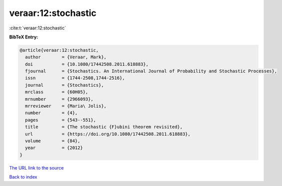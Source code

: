 veraar:12:stochastic
====================

:cite:t:`veraar:12:stochastic`

**BibTeX Entry:**

.. code-block:: bibtex

   @article{veraar:12:stochastic,
     author        = {Veraar, Mark},
     doi           = {10.1080/17442508.2011.618883},
     fjournal      = {Stochastics. An International Journal of Probability and Stochastic Processes},
     issn          = {1744-2508,1744-2516},
     journal       = {Stochastics},
     mrclass       = {60H05},
     mrnumber      = {2966093},
     mrreviewer    = {Maria\ Jolis},
     number        = {4},
     pages         = {543--551},
     title         = {The stochastic {F}ubini theorem revisited},
     url           = {https://doi.org/10.1080/17442508.2011.618883},
     volume        = {84},
     year          = {2012}
   }

`The URL link to the source <https://doi.org/10.1080/17442508.2011.618883>`__


`Back to index <../By-Cite-Keys.html>`__
